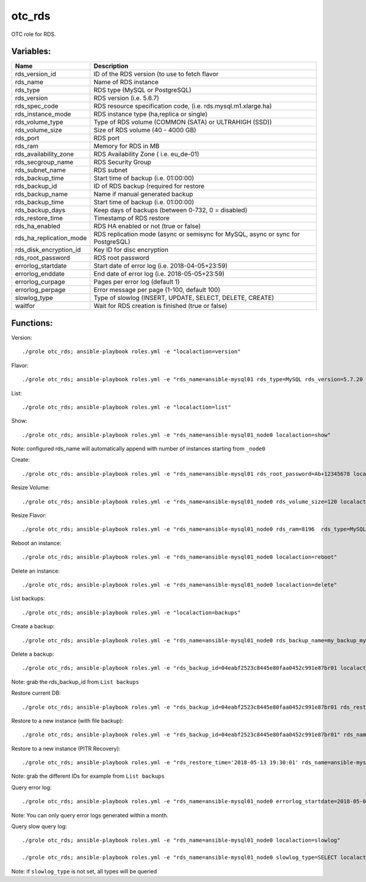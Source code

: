 otc_rds
=======

OTC role for RDS.

Variables:
^^^^^^^^^^

+-------------------------+----------------------------------------------------------------+
| Name                    | Description                                                    |
+=========================+================================================================+
| rds_version_id          | ID of the RDS version (to use to fetch flavor                  |
+-------------------------+----------------------------------------------------------------+
| rds_name                | Name of RDS instance                                           |
+-------------------------+----------------------------------------------------------------+
| rds_type                | RDS type (MySQL or PostgreSQL)                                 |
+-------------------------+----------------------------------------------------------------+
| rds_version             | RDS version (i.e. 5.6.7)                                       |
+-------------------------+----------------------------------------------------------------+
| rds_spec_code           | RDS resource specification code, (i.e. rds.mysql.m1.xlarge.ha) |
+-------------------------+----------------------------------------------------------------+
| rds_instance_mode       | RDS instance type (ha,replica or single)                       |
+-------------------------+----------------------------------------------------------------+
| rds_volume_type         | Type of RDS volume (COMMON (SATA) or ULTRAHIGH (SSD))          |
+-------------------------+----------------------------------------------------------------+
| rds_volume_size         | Size of RDS volume (40 - 4000 GB)                              |
+-------------------------+----------------------------------------------------------------+
| rds_port                | RDS port                                                       |
+-------------------------+----------------------------------------------------------------+
| rds_ram                 | Memory for RDS in MB                                           |
+-------------------------+----------------------------------------------------------------+
| rds_availability_zone   | RDS Availability Zone ( i.e. eu_de-01)                         |
+-------------------------+----------------------------------------------------------------+
| rds_secgroup_name       | RDS Security Group                                             |
+-------------------------+----------------------------------------------------------------+
| rds_subnet_name         | RDS subnet                                                     |
+-------------------------+----------------------------------------------------------------+
| rds_backup_time         | Start time of backup (i.e. 01:00:00)                           |
+-------------------------+----------------------------------------------------------------+
| rds_backup_id           | ID of RDS backup (required for restore                         |
+-------------------------+----------------------------------------------------------------+
| rds_backup_name         | Name if manual generated backup                                |
+-------------------------+----------------------------------------------------------------+
| rds_backup_time         | Start time of backup (i.e. 01:00:00)                           |
+-------------------------+----------------------------------------------------------------+
| rds_backup_days         | Keep days of backups (between 0-732, 0 = disabled)             |
+-------------------------+----------------------------------------------------------------+
| rds_restore_time        | Timestamp of RDS restore                                       |
+-------------------------+----------------------------------------------------------------+
| rds_ha_enabled          | RDS HA enabled or not (true or false)                          |
+-------------------------+----------------------------------------------------------------+
| rds_ha_replication_mode | RDS replication mode (async or semisync for MySQL,             |
|                         | async or sync for PostgreSQL)                                  |
+-------------------------+----------------------------------------------------------------+
| rds_disk_encryption_id  | Key ID for disc encryption                                     |
+-------------------------+----------------------------------------------------------------+
| rds_root_password       | RDS root password                                              |
+-------------------------+----------------------------------------------------------------+
| errorlog_startdate      | Start date of error log (i.e. 2018-04-05+23:59)                |
+-------------------------+----------------------------------------------------------------+
| errorlog_enddate        | End date of error log (i.e. 2018-05-05+23:59)                  |
+-------------------------+----------------------------------------------------------------+
| errorlog_curpage        | Pages per error log (default 1)                                |
+-------------------------+----------------------------------------------------------------+
| errorlog_perpage        | Error message per page (1-100, default 100)                    |
+-------------------------+----------------------------------------------------------------+
| slowlog_type            | Type of slowlog (INSERT, UPDATE, SELECT, DELETE, CREATE)       |
+-------------------------+----------------------------------------------------------------+
| waitfor                 | Wait for RDS creation is finished (true or false)              |
+-------------------------+----------------------------------------------------------------+


Functions:
^^^^^^^^^^

Version::

     ./grole otc_rds; ansible-playbook roles.yml -e "localaction=version"

Flavor::

    ./grole otc_rds; ansible-playbook roles.yml -e "rds_name=ansible-mysql01 rds_type=MySQL rds_version=5.7.20 localaction=flavor"

List::

    ./grole otc_rds; ansible-playbook roles.yml -e "localaction=list"

Show::

    ./grole otc_rds; ansible-playbook roles.yml -e "rds_name=ansible-mysql01_node0 localaction=show"

Note: configured rds_name will automatically append with number of instances starting from ``_node0``

Create::

    ./grole otc_rds: ansible-playbook roles.yml -e "rds_name=ansible-mysql01 rds_root_password=Ab+12345678 localaction=create"

Resize Volume::

    ./grole otc_rds; ansible-playbook roles.yml -e "rds_name=ansible-mysql01_node0 rds_volume_size=120 localaction=resize_volume"

Resize Flavor::

    ./grole otc_rds; ansible-playbook roles.yml -e "rds_name=ansible-mysql01_node0 rds_ram=8196  rds_type=MySQL rds_version=5.7.20 rds_ha_enabled=false localaction=resize_flavor"

Reboot an instance::

    ./grole otc_rds; ansible-playbook roles.yml -e "rds_name=ansible-mysql01_node0 localaction=reboot"

Delete an instance::

    ./grole otc_rds; ansible-playbook roles.yml -e "rds_name=ansible-mysql01_node0 localaction=delete"

List backups::

    ./grole otc_rds; ansible-playbook roles.yml -e "localaction=backups"

Create a backup::

    ./grole otc_rds; ansible-playbook roles.yml -e "rds_name=ansible-mysql01_node0 rds_backup_name=my_backup_mysql01_1 localaction=create_backup"

Delete a backup::

    ./grole otc_rds; ansible-playbook roles.yml -e "rds_backup_id=04eabf2523c8445e80faa0452c991e87br01 localaction=delete_backup"

Note: grab the rds_backup_id from ``List backups``

Restore current DB::

    ./grole otc_rds; ansible-playbook roles.yml -e "rds_backup_id=04eabf2523c8445e80faa0452c991e87br01 rds_restore_time='2018-05-13 19:30:01' rds_name=ansible-mysql01_node0 localaction=restore_backup_current" 

Restore to a new instance (with file backup)::

    ./grole otc_rds; ansible-playbook roles.yml -e "rds_backup_id=04eabf2523c8445e80faa0452c991e87br01" rds_name=ansible-mysql02 rds_volume_size=120  rds_ram=4096 rds_type=MySQL rds_version=5.7.20 rds_ha_enabled=false localaction=restore_backup_new" 

Restore to a new instance (PITR Recovery)::

    ./grole otc_rds; ansible-playbook roles.yml -e "rds_restore_time='2018-05-13 19:30:01' rds_name=ansible-mysql02 rds_volume_size=120  rds_ram=4096 rds_type=MySQL rds_version=5.7.20 rds_ha_enabled=false localaction=restore_backup_new" 

Note: grab the different IDs for example from ``List backups``

Query error log::

    ./grole otc_rds; ansible-playbook roles.yml -e "rds_name=ansible-mysql01_node0 errorlog_startdate=2018-05-01+00:00 errorlog_enddate=2018-05-13+18:00 localaction=errorlog"

Note: You can only query error logs generated within a month.

Query slow query log::

    ./grole otc_rds; ansible-playbook roles.yml -e "rds_name=ansible-mysql01_node0 localaction=slowlog"

    ./grole otc_rds; ansible-playbook roles.yml -e "rds_name=ansible-mysql01_node0 slowlog_type=SELECT localaction=slowlog"

Note: if ``slowlog_type`` is not set, all types will be queried
